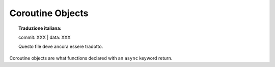 .. highlight:: c

.. _coro-objects:

Coroutine Objects
-----------------


.. topic:: Traduzione italiana:

   commit: XXX | data: XXX

   Questo file deve ancora essere tradotto.


.. versionadded:: 3.5

Coroutine objects are what functions declared with an ``async`` keyword
return.


.. c:type:: PyCoroObject

   The C structure used for coroutine objects.


.. c:var:: PyTypeObject PyCoro_Type

   The type object corresponding to coroutine objects.


.. c:function:: int PyCoro_CheckExact(PyObject *ob)

   Return true if *ob*'s type is :c:type:`PyCoro_Type`; *ob* must not be ``NULL``.


.. c:function:: PyObject* PyCoro_New(PyFrameObject *frame, PyObject *name, PyObject *qualname)

   Create and return a new coroutine object based on the *frame* object,
   with ``__name__`` and ``__qualname__`` set to *name* and *qualname*.
   A reference to *frame* is stolen by this function.  The *frame* argument
   must not be ``NULL``.
